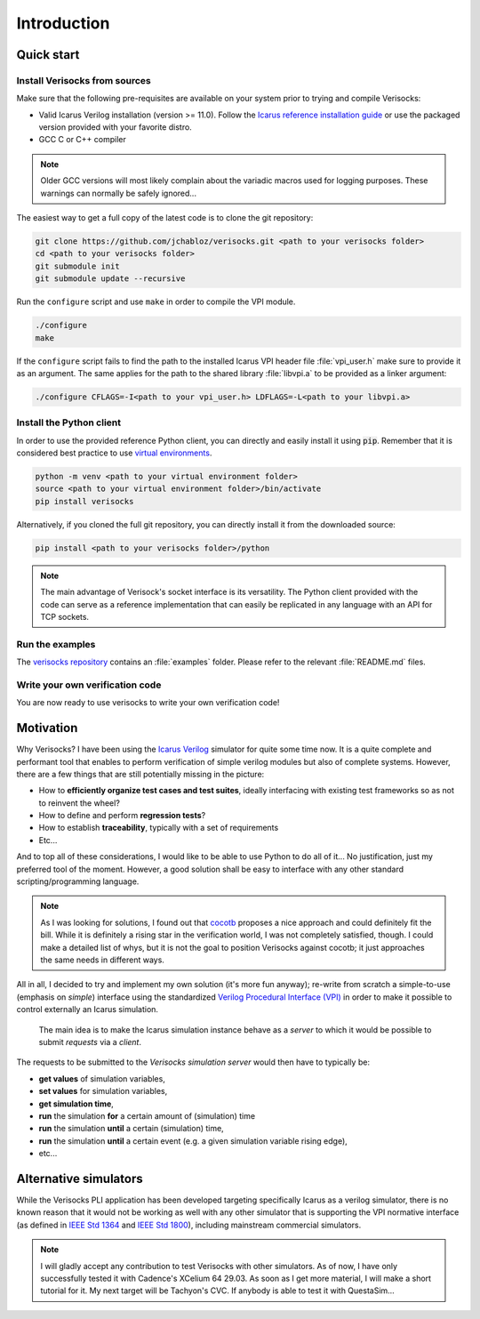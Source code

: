 .. sectionauthor:: Jérémie Chabloz
.. _sec_introduction:

Introduction
############

.. _sec_quick_start:

Quick start
***********

Install Verisocks from sources
------------------------------

Make sure that the following pre-requisites are available on your system prior
to trying and compile Verisocks:

* Valid Icarus Verilog installation (version >= 11.0). Follow the `Icarus
  reference installation guide
  <https://steveicarus.github.io/iverilog/usage/installation.html>`_ or use the
  packaged version provided with your favorite distro.
* GCC C or C++ compiler

.. note::

    Older GCC versions will most likely complain about the variadic macros used
    for logging purposes. These warnings can normally be safely ignored...

The easiest way to get a full copy of the latest code is to clone the git
repository:

.. code-block:: sh

    git clone https://github.com/jchabloz/verisocks.git <path to your verisocks folder>
    cd <path to your verisocks folder>
    git submodule init
    git submodule update --recursive

Run the ``configure`` script and use ``make`` in order to compile the VPI
module.

.. code-block:: sh

    ./configure
    make


If the ``configure`` script fails to find the path to the installed Icarus VPI
header file :file:`vpi_user.h` make sure to provide it as an argument. The same
applies for the path to the shared library :file:`libvpi.a` to be provided as a
linker argument:

.. code-block:: sh

    ./configure CFLAGS=-I<path to your vpi_user.h> LDFLAGS=-L<path to your libvpi.a>


Install the Python client
-------------------------

In order to use the provided reference Python client, you can directly and
easily install it using :code:`pip`. Remember that it is considered best
practice to use `virtual environments
<https://docs.python.org/3/glossary.html#term-virtual-environment>`_.

.. code-block:: sh

	python -m venv <path to your virtual environment folder>
	source <path to your virtual environment folder>/bin/activate
	pip install verisocks

Alternatively, if you cloned the full git repository, you can directly install
it from the downloaded source:

.. code-block:: sh

    pip install <path to your verisocks folder>/python

.. note::

  The main advantage of Verisock's socket interface is its versatility. The
  Python client provided with the code can serve as a reference implementation
  that can easily be replicated in any language with an API for TCP sockets.

Run the examples
----------------

The `verisocks repository
<https://github.com/jchabloz/verisocks/tree/main/examples>`_ contains an
:file:`examples` folder. Please refer to the relevant :file:`README.md` files.


Write your own verification code
--------------------------------

You are now ready to use verisocks to write your own verification code!

.. _sec_motivation:

Motivation
**********

Why Verisocks? I have been using the `Icarus Verilog
<https://steveicarus.github.io/iverilog/>`_ simulator for quite some time now.
It is a quite complete and performant tool that enables to perform verification
of simple verilog modules but also of complete systems. However, there are a
few things that are still potentially missing in the picture:

* How to **efficiently organize test cases and test suites**, ideally
  interfacing with existing test frameworks so as not to reinvent the wheel?
* How to define and perform **regression tests**?
* How to establish **traceability**, typically with a set of requirements
* Etc...

And to top all of these considerations, I would like to be able to use Python
to do all of it... No justification, just my preferred tool of the moment.
However, a good solution shall be easy to interface with any other standard
scripting/programming language.

.. note::

  As I was looking for solutions, I found out that `cocotb
  <https://docs.cocotb.org/en/stable/>`_ proposes a nice approach and could
  definitely fit the bill. While it is definitely a rising star in the
  verification world, I was not completely satisfied, though. I could make a
  detailed list of whys, but it is not the goal to position Verisocks against
  cocotb; it just approaches the same needs in different ways.


All in all, I decided to try and implement my own solution (it's more fun
anyway); re-write from scratch a simple-to-use (emphasis on *simple*) interface
using the standardized `Verilog Procedural Interface (VPI)
<https://en.wikipedia.org/wiki/Verilog_Procedural_Interface>`_ in order to make
it possible to control externally an Icarus simulation.

.. highlights::

  The main idea is to make the Icarus simulation instance behave as a *server*
  to which it would be possible to submit *requests* via a *client*.


The requests to be submitted to the *Verisocks simulation server* would then
have to typically be:

* **get values** of simulation variables,
* **set values** for simulation variables,
* **get simulation time**,
* **run** the simulation **for** a certain amount of (simulation) time
* **run** the simulation **until** a certain (simulation) time,
* **run** the simulation **until** a certain event (e.g. a given simulation
  variable rising edge),
* etc...

.. _sec_alternative_simulators:

Alternative simulators
**********************

While the Verisocks PLI application has been developed targeting specifically
Icarus as a verilog simulator, there is no known reason that it would not be
working as well with any other simulator that is supporting the VPI normative
interface (as defined in `IEEE Std 1364
<https://ieeexplore.ieee.org/document/1620780>`_ and `IEEE Std 1800
<https://ieeexplore.ieee.org/document/10458102>`_), including mainstream
commercial simulators.

.. note::
    I will gladly accept any contribution to test Verisocks with other
    simulators.
    As of now, I have only successfully tested it with Cadence's XCelium 64
    29.03. As soon as I get more material, I will make a short tutorial for it.
    My next target will be Tachyon's CVC. If anybody is able to test it with
    QuestaSim...
